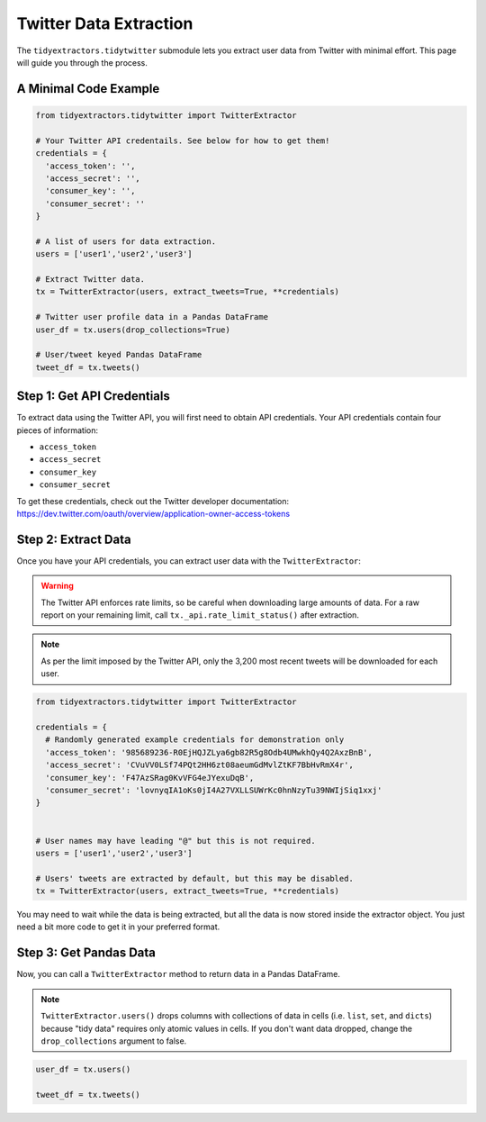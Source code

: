 Twitter Data Extraction
=======================

The ``tidyextractors.tidytwitter`` submodule lets you extract user data from Twitter with minimal effort. This page will guide you through the process.

A Minimal Code Example
----------------------

.. code-block:: python

  from tidyextractors.tidytwitter import TwitterExtractor

  # Your Twitter API credentails. See below for how to get them!
  credentials = {
    'access_token': '',
    'access_secret': '',
    'consumer_key': '',
    'consumer_secret': ''
  }

  # A list of users for data extraction.
  users = ['user1','user2','user3']

  # Extract Twitter data.
  tx = TwitterExtractor(users, extract_tweets=True, **credentials)

  # Twitter user profile data in a Pandas DataFrame
  user_df = tx.users(drop_collections=True)

  # User/tweet keyed Pandas DataFrame
  tweet_df = tx.tweets()

Step 1: Get API Credentials
---------------------------

To extract data using the Twitter API, you will first need to obtain API credentials. Your API credentials contain four pieces of information:

* ``access_token``
* ``access_secret``
* ``consumer_key``
* ``consumer_secret``

To get these credentials, check out the Twitter developer documentation: https://dev.twitter.com/oauth/overview/application-owner-access-tokens

Step 2: Extract Data
--------------------

Once you have your API credentials, you can extract user data with the ``TwitterExtractor``:

.. warning::

    The Twitter API enforces rate limits, so be careful when downloading large amounts of data.
    For a raw report on your remaining limit, call ``tx._api.rate_limit_status()`` after extraction.

.. note::

    As per the limit imposed by the Twitter API, only the 3,200 most recent tweets will be downloaded for each user.

.. code-block:: python

  from tidyextractors.tidytwitter import TwitterExtractor

  credentials = {
    # Randomly generated example credentials for demonstration only
    'access_token': '985689236-R0EjHQJZLya6gb82R5g8Odb4UMwkhQy4Q2AxzBnB',
    'access_secret': 'CVuVV0LSf74PQt2HH6zt08aeumGdMvlZtKF7BbHvRmX4r',
    'consumer_key': 'F47AzSRag0KvVFG4eJYexuDqB',
    'consumer_secret': 'lovnyqIA1oKs0jI4A27VXLLSUWrKc0hnNzyTu39NWIjSiq1xxj'
  }


  # User names may have leading "@" but this is not required.
  users = ['user1','user2','user3']

  # Users' tweets are extracted by default, but this may be disabled.
  tx = TwitterExtractor(users, extract_tweets=True, **credentials)

You may need to wait while the data is being extracted, but all the data is now stored inside the extractor object. You just need a bit more code to get it in your preferred format.

Step 3: Get Pandas Data
-----------------------

Now, you can call a ``TwitterExtractor`` method to return data in a Pandas DataFrame.


.. note::

    ``TwitterExtractor.users()`` drops columns with collections of data in cells (i.e. ``list``, ``set``, and ``dicts``) because "tidy data" requires only atomic values in cells.
    If you don't want data dropped, change the ``drop_collections`` argument to false.

.. code-block:: python

  user_df = tx.users()

  tweet_df = tx.tweets()

